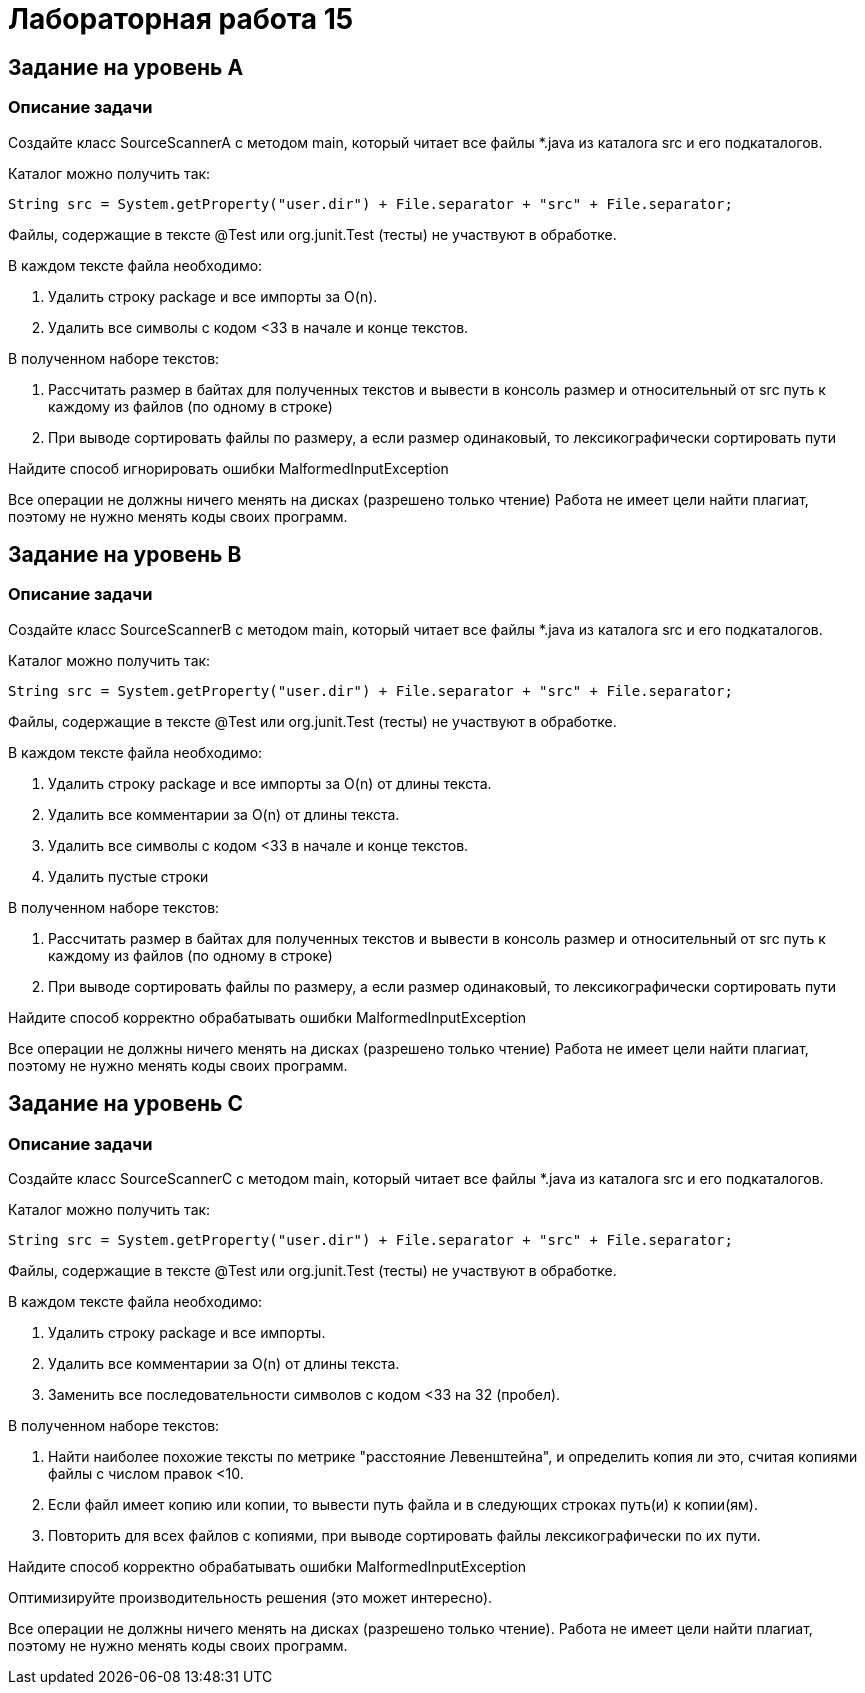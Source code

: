 = Лабораторная работа 15

== Задание на уровень A

=== Описание задачи

Создайте класс SourceScannerA с методом main, который читает все файлы *.java из
каталога src и его подкаталогов.

Каталог можно получить так:

  String src = System.getProperty("user.dir") + File.separator + "src" + File.separator;

Файлы, содержащие в тексте @Test или org.junit.Test (тесты) не участвуют в
обработке.

В каждом тексте файла необходимо:

. Удалить строку package и все импорты за O(n).
. Удалить все символы с кодом <33 в начале и конце текстов.

В полученном наборе текстов:

. Рассчитать размер в байтах для полученных текстов и вывести в консоль размер и
относительный от src путь к каждому из файлов (по одному в строке)

. При выводе сортировать файлы по размеру, а если размер одинаковый, то
лексикографически сортировать пути

Найдите способ игнорировать ошибки MalformedInputException

Все операции не должны ничего менять на дисках (разрешено только чтение) Работа
не имеет цели найти плагиат, поэтому не нужно менять коды своих программ.

== Задание на уровень B

=== Описание задачи

Создайте класс SourceScannerB с методом main, который читает все файлы *.java из
каталога src и его подкаталогов.

Каталог можно получить так:

  String src = System.getProperty("user.dir") + File.separator + "src" + File.separator;

Файлы, содержащие в тексте @Test или org.junit.Test (тесты) не участвуют в
обработке.

В каждом тексте файла необходимо:

. Удалить строку package и все импорты за O(n) от длины текста.
. Удалить все комментарии за O(n) от длины текста.
. Удалить все символы с кодом <33 в начале и конце текстов.
. Удалить пустые строки

В полученном наборе текстов:

. Рассчитать размер в байтах для полученных текстов и вывести в консоль размер и
относительный от src путь к каждому из файлов (по одному в строке)

. При выводе сортировать файлы по размеру, а если размер одинаковый, то
лексикографически сортировать пути

Найдите способ корректно обрабатывать ошибки MalformedInputException

Все операции не должны ничего менять на дисках (разрешено только чтение) Работа
не имеет цели найти плагиат, поэтому не нужно менять коды своих программ.

== Задание на уровень C

=== Описание задачи

Создайте класс SourceScannerC с методом main, который читает все файлы *.java из
каталога src и его подкаталогов.

Каталог можно получить так:

  String src = System.getProperty("user.dir") + File.separator + "src" + File.separator;

Файлы, содержащие в тексте @Test или org.junit.Test (тесты) не участвуют в
обработке.

В каждом тексте файла необходимо:

. Удалить строку package и все импорты.
. Удалить все комментарии за O(n) от длины текста.
. Заменить все последовательности символов с кодом <33 на 32 (пробел).

В полученном наборе текстов:

. Найти наиболее похожие тексты по метрике "расстояние Левенштейна", и
определить копия ли это, считая копиями файлы с числом правок <10.

. Если файл имеет копию или копии, то вывести путь файла и в следующих строках
путь(и) к копии(ям).

. Повторить для всех файлов с копиями, при выводе сортировать файлы
лексикографически по их пути.

Найдите способ корректно обрабатывать ошибки MalformedInputException

Оптимизируйте производительность решения (это может интересно).

Все операции не должны ничего менять на дисках (разрешено только чтение). Работа
не имеет цели найти плагиат, поэтому не нужно менять коды своих программ.

